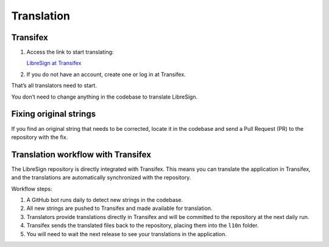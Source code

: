 Translation
===========

Transifex
---------

1. Access the link to start translating:

   `LibreSign at Transifex <https://app.transifex.com/nextcloud/nextcloud/libresign>`__
2. If you do not have an account, create one or log in at Transifex.

That’s all translators need to start.

You don’t need to change anything in the codebase to translate LibreSign.

Fixing original strings
-----------------------

If you find an original string that needs to be corrected, locate it in the codebase and send a Pull Request (PR) to the repository with the fix.

Translation workflow with Transifex
-----------------------------------

The LibreSign repository is directly integrated with Transifex. This means you can translate the application in Transifex, and the translations are automatically synchronized with the repository.

Workflow steps:

1. A GitHub bot runs daily to detect new strings in the codebase.
2. All new strings are pushed to Transifex and made available for translation.
3. Translators provide translations directly in Transifex and will be committed to the repository at the next daily run.
4. Transifex sends the translated files back to the repository, placing them into the ``l10n`` folder.
5. You will need to wait the next release to see your translations in the application.
